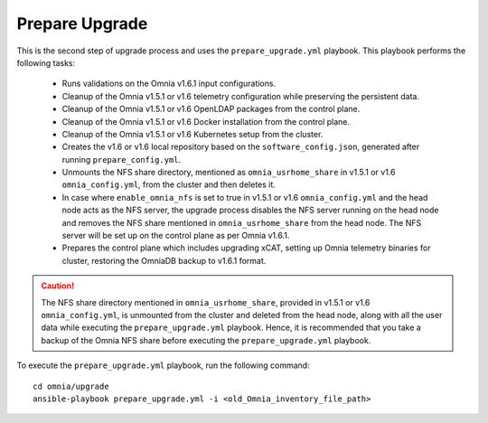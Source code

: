 Prepare Upgrade
================

This is the second step of upgrade process and uses the ``prepare_upgrade.yml`` playbook. This playbook performs the following tasks:

    * Runs validations on the Omnia v1.6.1 input configurations.
    * Cleanup of the Omnia v1.5.1 or v1.6 telemetry configuration while preserving the persistent data.
    * Cleanup of the Omnia v1.5.1 or v1.6 OpenLDAP packages from the control plane.
    * Cleanup of the Omnia v1.5.1 or v1.6 Docker installation from the control plane.
    * Cleanup of the Omnia v1.5.1 or v1.6 Kubernetes setup from the cluster.
    * Creates the v1.6 or v1.6 local repository based on the ``software_config.json``, generated after running ``prepare_config.yml``.
    * Unmounts the NFS share directory, mentioned as ``omnia_usrhome_share`` in v1.5.1 or v1.6 ``omnia_config.yml``, from the cluster and then deletes it.
    * In case where ``enable_omnia_nfs`` is set to true in v1.5.1 or v1.6 ``omnia_config.yml`` and the head node acts as the NFS server, the upgrade process disables the NFS server running on the head node and removes the NFS share mentioned in ``omnia_usrhome_share`` from the head node. The NFS server will be set up on the control plane as per Omnia v1.6.1.
    * Prepares the control plane which includes upgrading xCAT, setting up Omnia telemetry binaries for cluster, restoring the OmniaDB backup to v1.6.1 format.

.. caution:: The NFS share directory mentioned in ``omnia_usrhome_share``, provided in v1.5.1 or v1.6 ``omnia_config.yml``, is unmounted from the cluster and deleted from the head node, along with all the user data while executing the ``prepare_upgrade.yml`` playbook. Hence, it is recommended that you take a backup of the Omnia NFS share before executing the ``prepare_upgrade.yml`` playbook.

To execute the ``prepare_upgrade.yml`` playbook, run the following command: ::

    cd omnia/upgrade
    ansible-playbook prepare_upgrade.yml -i <old_Omnia_inventory_file_path>
